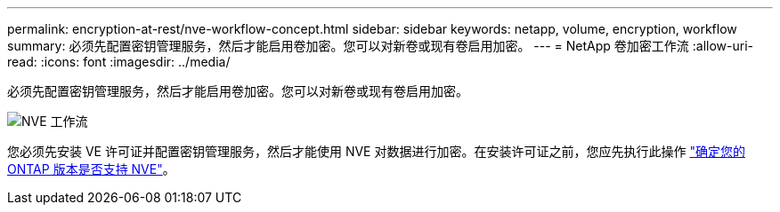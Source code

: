 ---
permalink: encryption-at-rest/nve-workflow-concept.html 
sidebar: sidebar 
keywords: netapp, volume, encryption, workflow 
summary: 必须先配置密钥管理服务，然后才能启用卷加密。您可以对新卷或现有卷启用加密。 
---
= NetApp 卷加密工作流
:allow-uri-read: 
:icons: font
:imagesdir: ../media/


[role="lead"]
必须先配置密钥管理服务，然后才能启用卷加密。您可以对新卷或现有卷启用加密。

image::../media/nve-workflow.gif[NVE 工作流]

您必须先安装 VE 许可证并配置密钥管理服务，然后才能使用 NVE 对数据进行加密。在安装许可证之前，您应先执行此操作 link:luster-version-support-nve-task.html["确定您的 ONTAP 版本是否支持 NVE"]。

